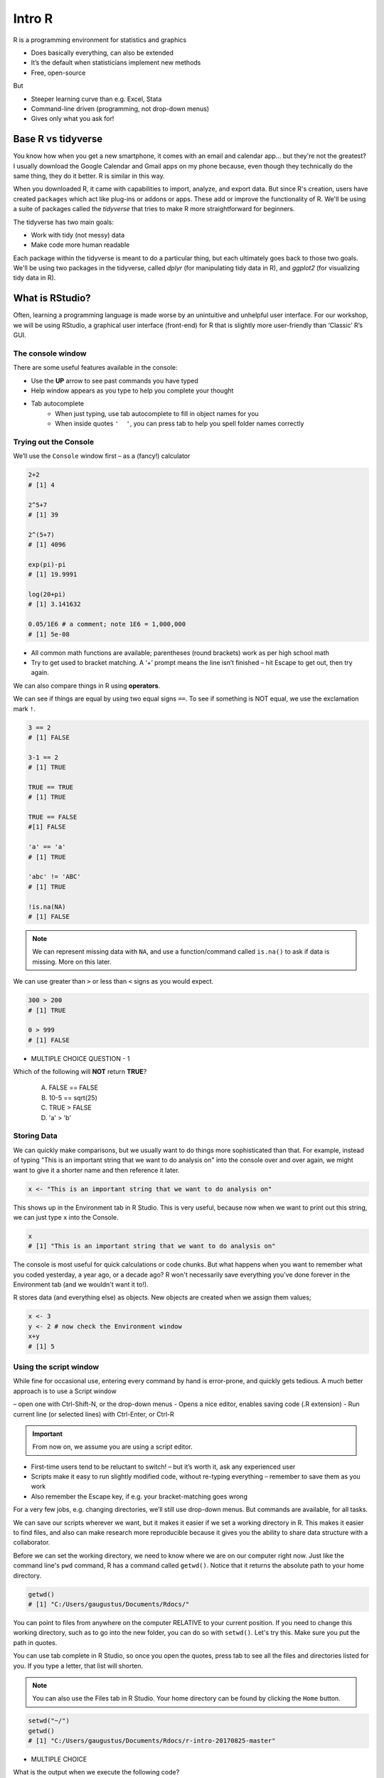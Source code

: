 **Intro R** 
-----------

R is a programming environment for statistics and graphics

- Does basically everything, can also be extended
- It’s the default when statisticians implement new methods
- Free, open-source

But

- Steeper learning curve than e.g. Excel, Stata
- Command-line driven (programming, not drop-down menus)
- Gives only what you ask for!

Base R vs tidyverse
====================

You know how when you get a new smartphone, it comes with an email and calendar app... but they're not the greatest? I usually download the Google Calendar and Gmail apps on my phone because, even though they technically do the same thing, they do it better. R is similar in this way.

When you downloaded R, it came with capabilities to import, analyze, and export data.  
But since R's creation, users have created ``packages`` which act like plug-ins or addons or apps. These add or improve the functionality of R. We'll be using a suite of packages called the `tidyverse` that tries to make R more straightforward for beginners.

The tidyverse has two main goals:

- Work with tidy (not messy) data
- Make code more human readable

Each package within the tidyverse is meant to do a particular thing, but each ultimately goes back to those two goals. We'll be using two packages in the tidyverse, called `dplyr` (for manipulating tidy data in R), and `ggplot2` (for visualizing tidy data in R).

What is RStudio?
================

Often, learning a programming language is made worse by an unintuitive and unhelpful user interface. For our workshop, we will be using RStudio, a graphical user interface (front-end) for R that is slightly more user-friendly than ‘Classic’ R’s GUI.

The console window  
~~~~~~~~~~~~~~~~~~

There are some useful features available in the console:

- Use the **UP** arrow to see past commands you have typed
- Help window appears as you type to help you complete your thought
- Tab autocomplete
    - When just typing, use tab autocomplete to fill in object names for you
    - When inside quotes ``'  '``, you can press tab to help you spell folder names correctly

Trying out the Console
~~~~~~~~~~~~~~~~~~~~~~

We’ll use the ``Console`` window first – as a (fancy!) calculator

.. code-block :: R

    2+2
    # [1] 4

    2^5+7
    # [1] 39

    2^(5+7)
    # [1] 4096

    exp(pi)-pi
    # [1] 19.9991

    log(20+pi)
    # [1] 3.141632

    0.05/1E6 # a comment; note 1E6 = 1,000,000
    # [1] 5e-08

- All common math functions are available; parentheses (round brackets) work as per high school math
- Try to get used to bracket matching. A ‘+’ prompt means the line isn’t finished – hit Escape to get out, then try again.

We can also compare things in R using **operators**.

We can see if things are equal by using two equal signs ``==``.  To see if something is NOT equal, we use the exclamation mark ``!``.

.. code-block :: R

    3 == 2
    # [1] FALSE

    3-1 == 2
    # [1] TRUE

    TRUE == TRUE
    # [1] TRUE

    TRUE == FALSE
    #[1] FALSE

    'a' == 'a'
    # [1] TRUE

    'abc' != 'ABC'
    # [1] TRUE

    !is.na(NA)
    # [1] FALSE

.. Note :: 

  We can represent missing data with ``NA``, and use a function/command called ``is.na()`` to ask if data is missing. More on this later.

We can use greater than ``>`` or less than ``<`` signs as you would expect.

.. code-block :: R

    300 > 200
    # [1] TRUE

    0 > 999
    # [1] FALSE

- MULTIPLE CHOICE QUESTION - 1

Which of the following will **NOT** return **TRUE**? 

  A. FALSE == FALSE  
  B. 10-5 == sqrt(25)  
  C. TRUE > FALSE  
  D. 'a' > 'b'  

Storing Data
~~~~~~~~~~~~

We can quickly make comparisons, but we usually want to do things more sophisticated than that. For example, instead of typing "This is an important string that we want to do analysis on" into the console over and over again, we might want to give it a shorter name and then reference it later.

.. code-block :: R

  x <- "This is an important string that we want to do analysis on"

This shows up in the Environment tab in R Studio. This is very useful, because now when we want to print out this string, we can just type ``x`` into the Console.

.. code-block :: R

  x
  # [1] "This is an important string that we want to do analysis on"

The console is most useful for quick calculations or code chunks. But what happens when you want to remember what you coded yesterday, a year ago, or a decade ago? R won't necessarily save everything you've done forever in the Environment tab (and we wouldn't want it to!).

R stores data (and everything else) as objects. New objects are created when we assign them values;

.. code-block :: R

  x <- 3
  y <- 2 # now check the Environment window
  x+y
  # [1] 5

Using the script window
~~~~~~~~~~~~~~~~~~~~~~~

While fine for occasional use, entering every command by hand is error-prone, and quickly gets tedious. A much better approach is to use a Script window 

– open one with Ctrl-Shift-N, or the drop-down menus
- Opens a nice editor, enables saving code (.R extension)
- Run current line (or selected lines) with Ctrl-Enter, or Ctrl-R

.. important::

  From now on, we assume you are using a script editor.

- First-time users tend to be reluctant to switch! – but it’s worth it, ask any experienced user
- Scripts make it easy to run slightly modified code, without re-typing everything – remember to save them as you work
- Also remember the Escape key, if e.g. your bracket-matching goes wrong

For a very few jobs, e.g. changing directories, we’ll still use drop-down menus. But commands are available, for all tasks.

We can save our scripts wherever we want, but it makes it easier if we set a working directory in R. This makes it easier to find files, and also can make research more reproducible because it gives you the ability to share data structure with a collaborator.

Before we can set the working directory, we need to know where we are on our computer right now.  Just like the command line's ``pwd`` command, R has a command called ``getwd()``.  Notice that it returns the absolute path to your home directory.

.. code-block :: R

  getwd()
  # [1] "C:/Users/gaugustus/Documents/Rdocs/"

You can point to files from anywhere on the computer RELATIVE to your current position.  If you need to change this working directory, such as to go into the new folder, you can do so with ``setwd()``.  Let's try this. Make sure you put the path in quotes.

You can use tab complete in R Studio, so once you open the quotes, press tab to see all the files and directories listed for you.  If you type a letter, that list will shorten. 

.. Note :: 

  You can also use the Files tab in R Studio. Your home directory can be found by clicking the ``Home`` button.

.. code-block :: R

  setwd("~/")
  getwd()
  # [1] "C:/Users/gaugustus/Documents/Rdocs/r-intro-20170825-master"

- MULTIPLE CHOICE

What is the output when we execute the following code?

.. code-block :: R

  x <- 3   
  y <- 2   
  y <- 17.4   
  x+y   

  A. [1] 3  2  17.4  
  B. [1] 22.4    
  C. [1] 20.4   
  D. [1] 5    

.. warning ::

  Assigning new values to existing objects over-writes the old version – and be aware there is no Ctrl-Z ‘undo’

.. code-block :: R

  y <- 17.4 # check the Environment window again

  x+y
  # [1] 20.4

.. Note ::
  
  - Anything after a hash (#) is ignored – e.g. comments
  - Spaces don’t matter outside of quotes (except for the `<-` symbol)
  - Capital letters do matter

.. tip ::

  What’s a good name for my new object?

  - Something memorable (!) and not easily-confused with other objects, e.g. X isn’t a good choice if you already have x
  - Names must start with a letter or period (”.”), after that any letter, number or period is okay
  - Avoid other characters; they get interpreted as math (”-”,”*”) or are hard to read (” ”) so should not be used in names
  - Avoid names of existing functions – e.g. summary. Some oneletter choices (c, C, F, t, T and S) are already used by R as names of functions, it’s best to avoid these too

Reading in Data
~~~~~~~~~~~~~~~

First, let's see how we can read in data using base R, using the `read.csv()` command:

.. code-block :: R

  gapminder.base <- read.csv(file = "datasets/gapminder.txt", header=TRUE, sep = "\t", stringsAsFactors = FALSE)

After successfully reading in the data;

- The environment now includes a ``gapminder.base`` object – or whatever you called the data read from file
- A copy of the data can be examined in the Excel-like data viewer – if it looks weird, find out why & fix it!

**What can I do with my data?**

Well you can several things. To operate on data, type commands in the Console window, just like our earlier calculator-style approach;

.. code-block :: R

  summary(gapminder)
   #   country           continent              year         lifeExp           pop           
   # Length:1704        Length:1704        Min.   :1952   Min.   :23.60   Min.   :6.001e+04  
   # Class :character   Class :character   1st Qu.:1966   1st Qu.:48.20   1st Qu.:2.794e+06  
   # Mode  :character   Mode  :character   Median :1980   Median :60.71   Median :7.024e+06  
   #                                       Mean   :1980   Mean   :59.47   Mean   :2.960e+07  
   #                                       3rd Qu.:1993   3rd Qu.:70.85   3rd Qu.:1.959e+07  
   #                                       Max.   :2007   Max.   :82.60   Max.   :1.319e+09 

.. code-block :: R

  str(gapminder)
  # Classes ‘tbl_df’, ‘tbl’ and 'data.frame':	1704 obs. of  6 variables:
  #  $ country  : chr  "Afghanistan" "Afghanistan" "Afghanistan" "Afghanistan" ...
  #  $ continent: chr  "Asia" "Asia" "Asia" "Asia" ...
  #  $ year     : int  1952 1957 1962 1967 1972 1977 1982 1987 1992 1997 ...

- ``summary()`` summarizes the object and provide basic summary statistics for each column within your data
- ``str()`` tells us the structure of an object (i.e., it's dimensions/size and the class of the each data column)

We can also use these commands on any object – e.g. the single numbers we created earlier (try it!)

There are also commands to get these statistics alone. For this we use the ``$`` symbol to tell R which column we are interested in.

.. code-block :: R

  min(gapminder$lifeExp)
  # [1] 23.599

  median(gapminder$lifeExp)
  # [1] 60.7125

  max(gapminder$lifeExp)
  # [1] 82.603

These are called **FUNCTIONS** (we will more on this later), and are used to do a particular task on a set of data. Here we are accessing columns by using the dollar sign. We are telling R that we are only interested in one column.

We can also do more sophisticated things with these commands. Let's try a simple plot:

.. code-block :: R

  plot(gapminder$lifeExp, gapminder$gdpPercap)

Data Frames
~~~~~~~~~~~

The ``gapminder`` data we just imported is in an object called a Data Frame. A data frame holds data in a table format, like what you might be used to in Excel. A "tidy" data frame has columns that each represent a variable and rows which hold one observation.

As we saw before, individual columns in data frames are identified using the ``$`` symbol – just seen in the ``str()`` output.

Think of $ as ``apostrophe-S``, i.e. gapminder`’S`lifeExp

New columns are created when you assign their values – here containing the life expectancy in months instead of years;

.. code-block :: R

  gapminder$lifeExpMonths <- gapminder$lifeExp*12

  str(gapminder)
  # Classes ‘tbl_df’, ‘tbl’ and 'data.frame':	1704 obs. of  7 variables:
  #  $ country      : chr  "Afghanistan" "Afghanistan" "Afghanistan" "Afghanistan" ...
  #  $ continent    : chr  "Asia" "Asia" "Asia" "Asia" ...
  #  $ year         : int  1952 1957 1962 1967 1972 1977 1982 1987 1992 1997 ...
  #  $ lifeExp      : num  28.8 30.3 32 34 36.1 ...
  #  $ pop          : int  8425333 9240934 10267083 11537966 13079460 14880372 12881816 13867957 16317921 22227415 ...
  #  $ gdpPercap    : num  779 821 853 836 740 ...
  #  $ lifeExpMonths: num  346 364 384 408 433 ...

  summary(gapminder$lifeExpMonths)
  #  Min.   1st Qu.  Median    Mean    3rd Qu.    Max. 
  #  283.2  578.4    728.5     713.7   850.1      991.2 

- Assigning values to existing columns over-writes existing values – again, with no warning
- With e.g. gapminder$newcolumn <- 0, the new column has every entry zero; R recycles this single value, for every entry
- It’s unusual to delete columns... but if you must; use ``gapminder$lifeExpMonths <- NULL``

Other functions useful for summarizing data frames, and their columns;

.. code-block :: R

  names(gapminder)
  # [1] "country"       "continent"     "year"          "lifeExp"       "pop"           "gdpPercap"    
  # [7] "lifeExpMonths"

  dim(gapminder) # dim is short for dimension
  # [1] 1704 7

  length(gapminder$lifeExp) # how many rows in our dataset?
  # [1] 1704

  min(gapminder$lifeExp)
  # [1] 23.599

  max(gapminder$lifeExp)
  # [1] 82.603

  range(gapminder$lifeExp)
  # [1] 23.599 82.603

  mean(gapminder$lifeExp)
  # [1] 59.47444

  sd(gapminder$lifeExp) # sd is short for standard deviation
  # [1] 12.91711

  median(gapminder$lifeExp)
  # [1] 60.7125

  median(gapminder$li) # uses pattern-matching (but hard to debug later)
  # [1] 60.7125

- EXERCISE

Import the gapminder data frame again.

Use ``str()`` to look at the structure of the dataframe and ``summary()`` to get information about the variables.

- What are its columns?
- How many rows and columns are there?
- What is the earliest year in the `year` column?
- What is the average life expectancy?
- What is the largest population?

.. code-block :: R

  gapminder <- read_delim("datasets/02_gapminder.txt", 
      "\t", escape_double = FALSE, trim_ws = TRUE)

  str(gapminder)
  # Classes ‘tbl_df’, ‘tbl’ and 'data.frame':	1704 obs. of  6 variables:
  # $ country  : chr  "Afghanistan" "Afghanistan" "Afghanistan" "Afghanistan" ...
  # $ continent: chr  "Asia" "Asia" "Asia" "Asia" ...
  # $ year     : int  1952 1957 1962 1967 1972 1977 1982 1987 1992 1997 ...
  # $ lifeExp  : num  28.8 30.3 32 34 36.1 ...
  # $ pop      : int  8425333 9240934 10267083 11537966 13079460 14880372 12881816 13867957 16317921 22227415 ...
  # $ gdpPercap: num  779 821 853 836 740 ...

  dim(gapminder)

Subsetting
~~~~~~~~~~

Base R
^^^^^^

Suppose we were interested in the life expectancy (i.e. 4th column) for 1957 for Afganistan in the years 1952, 1962, and 1977 (i.e. rows 1, 3, and 5). How to select these multiple elements?

.. code-block :: R

  gapminder[c(1, 3, 5), 4]
  # A tibble: 3 × 1
  #   lifeExp
  #     <dbl>
  # 1  28.801
  # 2  31.997
  # 3  36.088 # check these against data view

But what is ``c(1,3,5)``? It’s a vector of numbers – ``c()`` is for combine;

.. code-block :: R

  length(c(1, 3, 5))
  # [1] 3

  str(c(1, 3, 5))
  # num [1:3] 1 3 5

We can select these rows and all the columns;

.. code-block :: R

  gapminder[c(1, 3, 5),]
  # A tibble: 3 × 6
  #       country continent  year lifeExp      pop gdpPercap
  #         <chr>     <chr> <int>   <dbl>    <int>     <dbl>
  # 1 Afghanistan      Asia  1952  28.801  8425333  779.4453
  # 2 Afghanistan      Asia  1962  31.997 10267083  853.1007
  # 3 Afghanistan      Asia  1972  36.088 13079460  739.9811

A very useful special form of vector;

.. code-block :: R

  1:10
  # [1] 1 2 3 4 5 6 7 8 9 10

  6:2
  # [1] 6 5 4 3 2

  -1:-3
  # [1] -1 -2 -3


R expects you to know this shorthand – see e.g. its use of `1:3` in the output from `str()`, on the previous slide. For a ‘rectangular’ selection of rows and columns;

.. code-block :: R

  gapminder[20:22, 3:4]
  # A tibble: 3 x 2
  #    year lifeExp
  #   <int>   <dbl>
  # 1  1987  72.000
  # 2  1992  71.581
  # 3  1997  72.950

Negative values correspond to dropping those rows/columns;

.. code-block :: R

  gapminder[-3:-1704,] # everything but the first two rows will be dropped
  # A tibble: 2 x 7
  #       country continent  year lifeExp     pop gdpPercap lifeExpMonths
  #         <chr>     <chr> <int>   <dbl>   <int>     <dbl>         <dbl>
  # 1 Afghanistan      Asia  1952  28.801 8425333  779.4453       345.612
  # 2 Afghanistan      Asia  1957  30.332 9240934  820.8530       363.984

As well as storing numbers and character strings (like "United States", "Canada") R can also store logicals – `TRUE` and `FALSE`.
To make a new vector, with elements that are `TRUE` if life expectancy is above 71.5 and FALSE otherwise;

.. code-block :: R

  is.above.avg <- gapminder$lifeExp > 71.5

Let's see how many of the total were TRUE and how many were FALSE using the table() function.
The table() function will create a count table from a vector of categorical data.

.. code-block :: R

  table(is.above.avg)
  # is.above.avg
  # FALSE  TRUE 
  #  1329   375 

Which countries and during what years were these? (And what was the avg. life expectancy?)

.. code-block :: R

  gapminder[is.above.avg,] # just the rows for which is.above.avg is TRUE
  # A tibble: 375 x 7
  #      country continent  year lifeExp      pop gdpPercap lifeExpMonths
  #        <chr>     <chr> <int>   <dbl>    <int>     <dbl>         <dbl>
  #  1   Albania    Europe  1987  72.000  3075321  3738.933       864.000
  #  2   Albania    Europe  1992  71.581  3326498  2497.438       858.972
  #  3   Albania    Europe  1997  72.950  3428038  3193.055       875.400
  #  4   Albania    Europe  2002  75.651  3508512  4604.212       907.812
  #  5   Albania    Europe  2007  76.423  3600523  5937.030       917.076
  #  6   Algeria    Africa  2007  72.301 33333216  6223.367       867.612
  #  7 Argentina  Americas  1992  71.868 33958947  9308.419       862.416
  #  8 Argentina  Americas  1997  73.275 36203463 10967.282       879.300
  #  9 Argentina  Americas  2002  74.340 38331121  8797.641       892.080
  # 10 Argentina  Americas  2007  75.320 40301927 12779.380       903.840

  > gapminder[is.above.avg,4] # combining TRUE/FALSE (rows) and numbers (columns)
  # A tibble: 375 x 1
  #    lifeExp
  #      <dbl>
  #  1  72.000
  #  2  71.581
  #  3  72.950
  #  4  75.651
  #  5  76.423
  #  6  72.301
  #  7  71.868
  #  8  73.275
  #  9  74.340
  # 10  75.320

One final method... for now!

Instead of specifying rows/columns of interest by number, or through vectors of `TRUE`s/`FALSE`s, we can also just give the names – as character strings, or vectors of character strings.

.. code-block :: R

  gapminder[,'lifeExp']
  # A tibble: 1,704 x 1
  #    lifeExp
  #      <dbl>
  #  1  28.801
  #  2  30.332
  #  3  31.997
  #  4  34.020
  #  5  36.088
  #  6  38.438
  #  7  39.854
  #  8  40.822
  #  9  41.674
  # 10  41.763
  # # ... with 1,694 more rows

  gapminder[gapminder$country == 'Gabon',c("lifeExp","gdpPercap")]
  # A tibble: 12 x 2
  #    lifeExp gdpPercap
  #      <dbl>     <dbl>
  #  1  37.003  4293.476
  #  2  38.999  4976.198
  #  3  40.489  6631.459
  #  4  44.598  8358.762
  #  5  48.690 11401.948
  #  6  52.790 21745.573
  #  7  56.564 15113.362
  #  8  60.190 11864.408
  #  9  61.366 13522.158
  # 10  60.461 14722.842
  # 11  56.761 12521.714
  # 12  56.735 13206.485

  gapminder[gapminder$country == 'Gabon',4] # okay to mix & match
  # A tibble: 12 x 1
  #    lifeExp
  #      <dbl>
  #  1  37.003
  #  2  38.999
  #  3  40.489
  #  4  44.598
  #  5  48.690
  #  6  52.790
  #  7  56.564
  #  8  60.190
  #  9  61.366
  # 10  60.461
  # 11  56.761
  # 12  56.735

This is more typing than the other options, but is much easier to debug/reuse.

Dplyr
^^^^^

Remember how we mentioned earlier that data should be "tidy", that is each variable should be represented in one column and each row represents one observation.  The `tidyverse` has a package to help us work with data in a tidy way.  We are now going to discuss a package that helps you to manipulate your data, `dplyr`.

If you haven't already, install dplyr

Don't forget to load the package so we can use its functionality

.. code-block :: R

  library(dplyr)

dplyr works by piping commands, like you learned to do in the command line.  Instead of the pipe `|`, we use `%>%`.

.. code-block :: R

  gapminder %>% select(lifeExp) %>% min()
  # [1] 23.599
  min(gapminder$lifeExp)
  # [1] 23.599

.. important ::

  An important difference between `dplyr` and base R is when use character strings we don't need to enclose them in quotation marks as we did above (i.e. gapminder[,'lifeExp'])


If we want to make a new column, use `mutate`.  Don't forget we have to assign it if we want to keep the changes

.. code-block :: R

  gapminder <- gapminder %>% mutate(NewColumn = lifeExp * 12)
  gapminder

  # A tibble: 1,704 x 8
  #        country continent  year lifeExp      pop gdpPercap lifeExpMonths NewColumn
  #          <chr>     <chr> <int>   <dbl>    <int>     <dbl>         <dbl>     <dbl>
  #  1 Afghanistan      Asia  1952  28.801  8425333  779.4453       345.612   345.612
  #  2 Afghanistan      Asia  1957  30.332  9240934  820.8530       363.984   363.984
  #  3 Afghanistan      Asia  1962  31.997 10267083  853.1007       383.964   383.964
  #  4 Afghanistan      Asia  1967  34.020 11537966  836.1971       408.240   408.240
  #  5 Afghanistan      Asia  1972  36.088 13079460  739.9811       433.056   433.056
  #  6 Afghanistan      Asia  1977  38.438 14880372  786.1134       461.256   461.256
  #  7 Afghanistan      Asia  1982  39.854 12881816  978.0114       478.248   478.248
  #  8 Afghanistan      Asia  1987  40.822 13867957  852.3959       489.864   489.864
  #  9 Afghanistan      Asia  1992  41.674 16317921  649.3414       500.088   500.088
  # 10 Afghanistan      Asia  1997  41.763 22227415  635.3414       501.156   501.156
  # ... with 1,694 more rows

If we want to select all columns except 1, we can do that with the `-` operator.  Remember that if we want to save anything we are doing, we must store it in a variable.

.. code-block :: R

  gapminder <- gapminder %>% select(-NewColumn)
  gapminder
  # A tibble: 1,704 x 7
  #        country continent  year lifeExp      pop gdpPercap lifeExpMonths
  #          <chr>     <chr> <int>   <dbl>    <int>     <dbl>         <dbl>
  #  1 Afghanistan      Asia  1952  28.801  8425333  779.4453       345.612
  #  2 Afghanistan      Asia  1957  30.332  9240934  820.8530       363.984
  #  3 Afghanistan      Asia  1962  31.997 10267083  853.1007       383.964
  #  4 Afghanistan      Asia  1967  34.020 11537966  836.1971       408.240
  #  5 Afghanistan      Asia  1972  36.088 13079460  739.9811       433.056
  #  6 Afghanistan      Asia  1977  38.438 14880372  786.1134       461.256
  #  7 Afghanistan      Asia  1982  39.854 12881816  978.0114       478.248
  #  8 Afghanistan      Asia  1987  40.822 13867957  852.3959       489.864
  #  9 Afghanistan      Asia  1992  41.674 16317921  649.3414       500.088
  # 10 Afghanistan      Asia  1997  41.763 22227415  635.3414       501.156
  # ... with 1,694 more rows


Now what about subsetting rows?  For this we use te `filter` command:

.. code-block :: R

  gapminder %>% filter(lifeExp > 71.5)
  # A tibble: 375 x 7
  #      country continent  year lifeExp      pop gdpPercap lifeExpMonths
  #        <chr>     <chr> <int>   <dbl>    <int>     <dbl>         <dbl>
  #  1   Albania    Europe  1987  72.000  3075321  3738.933       864.000
  #  2   Albania    Europe  1992  71.581  3326498  2497.438       858.972
  #  3   Albania    Europe  1997  72.950  3428038  3193.055       875.400
  #  4   Albania    Europe  2002  75.651  3508512  4604.212       907.812
  #  5   Albania    Europe  2007  76.423  3600523  5937.030       917.076
  #  6   Algeria    Africa  2007  72.301 33333216  6223.367       867.612
  #  7 Argentina  Americas  1992  71.868 33958947  9308.419       862.416
  #  8 Argentina  Americas  1997  73.275 36203463 10967.282       879.300
  #  9 Argentina  Americas  2002  74.340 38331121  8797.641       892.080
  # 10 Argentina  Americas  2007  75.320 40301927 12779.380       903.840
  # ... with 365 more rows

We can pipe several commands, just like with the command line:

.. code-block :: R

  gapminder %>% select(lifeExp, country) %>% filter(lifeExp > 71.5) %>% mutate(lifeExpdays = lifeExp * 365)
  # A tibble: 375 x 3
  #    lifeExp   country lifeExpdays
  #      <dbl>     <chr>       <dbl>
  #  1  72.000   Albania    26280.00
  #  2  71.581   Albania    26127.07
  #  3  72.950   Albania    26626.75
  #  4  75.651   Albania    27612.61
  #  5  76.423   Albania    27894.40
  #  6  72.301   Algeria    26389.87
  #  7  71.868 Argentina    26231.82
  #  8  73.275 Argentina    26745.38
  #  9  74.340 Argentina    27134.10
  # 10  75.320 Argentina    27491.80
  # ... with 365 more rows

We can also use outside information to help subset data.

.. code-block :: R

  two.countries <- c('Kenya', 'Gibon')

  gapminder %>% filter(country %in% two.countries)
  # A tibble: 12 x 7
  #    country continent  year lifeExp      pop gdpPercap lifeExpMonths
  #      <chr>     <chr> <int>   <dbl>    <int>     <dbl>         <dbl>
  #  1   Kenya    Africa  1952  42.270  6464046  853.5409       507.240
  #  2   Kenya    Africa  1957  44.686  7454779  944.4383       536.232
  #  3   Kenya    Africa  1962  47.949  8678557  896.9664       575.388
  #  4   Kenya    Africa  1967  50.654 10191512 1056.7365       607.848
  #  5   Kenya    Africa  1972  53.559 12044785 1222.3600       642.708
  #  6   Kenya    Africa  1977  56.155 14500404 1267.6132       673.860
  #  7   Kenya    Africa  1982  58.766 17661452 1348.2258       705.192
  #  8   Kenya    Africa  1987  59.339 21198082 1361.9369       712.068
  #  9   Kenya    Africa  1992  59.285 25020539 1341.9217       711.420
  # 10   Kenya    Africa  1997  54.407 28263827 1360.4850       652.884
  # 11   Kenya    Africa  2002  50.992 31386842 1287.5147       611.904
  # 12   Kenya    Africa  2007  54.110 35610177 1463.2493       649.320


``%in%`` will enable you to search all lines in the column country for all character strings in the two.countries file and will return a TRUE if it finds an one of them.

# EXERCISE

Create a new dataframe that contains only country names, years, and life expectancies of the ``gapminder`` dataset. Use this new dataframe to calculate minimum & maximum expectancies.

Quitting R
===========

When you’re finished with RStudio;

- Ctrl-Q, or the drop-down menus, or entering q() at the command line all start the exit process
- You will be asked “Save workspace image to ∼/.RData?”
    + No/Don’t Save: nothing is saved, and is not available when you re-start. This is recommended, because you will do different things in each session
    + Yes: Everything in memory is stored in R’s internal format (.Rdata) and will be available when you re-start RStudio
    + Cancel: don’t quit, go back
- Writing about what you did (output from a script) often takes much longer than re-running that script’s analyses – so often, a ‘commented’ script is all the R you need to store
    
.. Tip ::

  To get rid of objects in your current session, use ``rm()``, e.g. ``rm(is.above.avg, new_gapminder, x, y)`` ... or RStudio’s ‘broom’ button on the Environment tab.

Summary
=======

- In RStudio, read in data from the pop-up menu in the Environment window (or Tools menu)
- Data frames store data; can have many of these objects – and multiple other objects, too
- Identify vectors with $, subsets with square brackets
- Many useful summary functions are available, with sensible names
- Scripts are an important drudgery-avoidance tool!

References
==========

1. Lectures from Ken Rice at University of Washington, Summer Institute for Statistical Genetics - http://faculty.washington.edu/kenrice/rintro/indexSEA15.shtml
2. Scripts & Exercise from Asher Haug-Baltzell - https://github.com/asherkhb/intro_r
